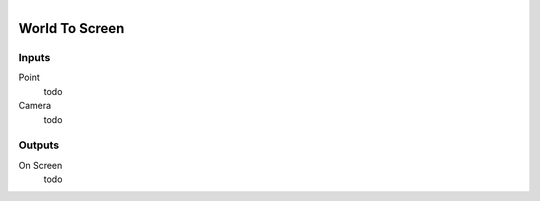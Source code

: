 .. figure:: /images/logic_nodes/scene/camera/ln-world_to_screen.png
   :align: right
   :width: 215
   :alt: World To Screen Node

.. _ln-world_to_screen:

==============================
World To Screen
==============================

Inputs
++++++++++++++++++++++++++++++

Point
   todo

Camera
   todo

Outputs
++++++++++++++++++++++++++++++

On Screen
   todo
